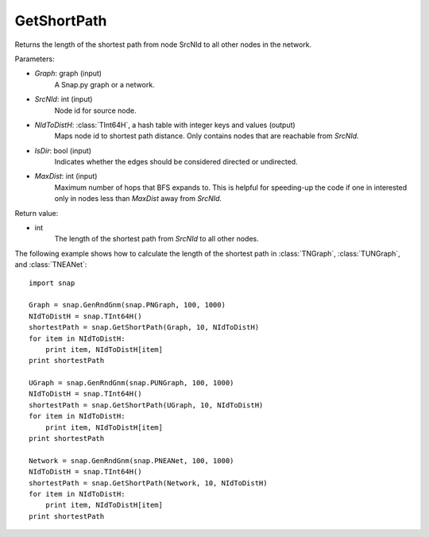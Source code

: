 GetShortPath
''''''''''''

.. function:: GetShortPath(Graph, SrcNId, NIdToDistH, IsDir=false, MaxDist=TInt::Mx)

Returns the length of the shortest path from node SrcNId to all other nodes in the network.

Parameters:

- *Graph*: graph (input)
    A Snap.py graph or a network.

- *SrcNId*: int (input)
    Node id for source node.

- *NIdToDistH*: :class:`TInt64H`, a hash table with integer keys and values (output)
    Maps node id to shortest path distance. Only contains nodes that are reachable from *SrcNId*.

- *IsDir*: bool (input)
    Indicates whether the edges should be considered directed or undirected.

- *MaxDist*: int (input)
    Maximum number of hops that BFS expands to. This is helpful for speeding-up the code if one in interested only in nodes less than *MaxDist* away from *SrcNId*.

Return value:

- int
    The length of the shortest path from *SrcNId* to all other nodes.


The following example shows how to calculate the length of the shortest path in
:class:`TNGraph`, :class:`TUNGraph`, and :class:`TNEANet`::

    import snap

    Graph = snap.GenRndGnm(snap.PNGraph, 100, 1000)
    NIdToDistH = snap.TInt64H()
    shortestPath = snap.GetShortPath(Graph, 10, NIdToDistH)
    for item in NIdToDistH:
        print item, NIdToDistH[item]
    print shortestPath

    UGraph = snap.GenRndGnm(snap.PUNGraph, 100, 1000)
    NIdToDistH = snap.TInt64H()
    shortestPath = snap.GetShortPath(UGraph, 10, NIdToDistH)
    for item in NIdToDistH:
        print item, NIdToDistH[item]
    print shortestPath

    Network = snap.GenRndGnm(snap.PNEANet, 100, 1000)
    NIdToDistH = snap.TInt64H()
    shortestPath = snap.GetShortPath(Network, 10, NIdToDistH)
    for item in NIdToDistH:
        print item, NIdToDistH[item]
    print shortestPath

